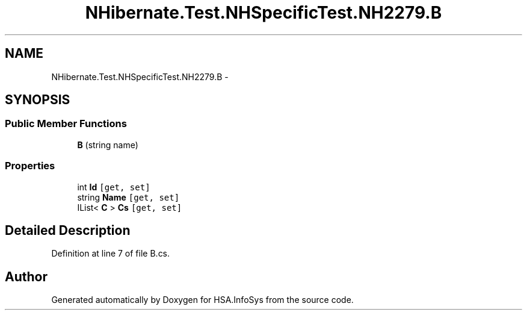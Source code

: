 .TH "NHibernate.Test.NHSpecificTest.NH2279.B" 3 "Fri Jul 5 2013" "Version 1.0" "HSA.InfoSys" \" -*- nroff -*-
.ad l
.nh
.SH NAME
NHibernate.Test.NHSpecificTest.NH2279.B \- 
.SH SYNOPSIS
.br
.PP
.SS "Public Member Functions"

.in +1c
.ti -1c
.RI "\fBB\fP (string name)"
.br
.in -1c
.SS "Properties"

.in +1c
.ti -1c
.RI "int \fBId\fP\fC [get, set]\fP"
.br
.ti -1c
.RI "string \fBName\fP\fC [get, set]\fP"
.br
.ti -1c
.RI "IList< \fBC\fP > \fBCs\fP\fC [get, set]\fP"
.br
.in -1c
.SH "Detailed Description"
.PP 
Definition at line 7 of file B\&.cs\&.

.SH "Author"
.PP 
Generated automatically by Doxygen for HSA\&.InfoSys from the source code\&.
